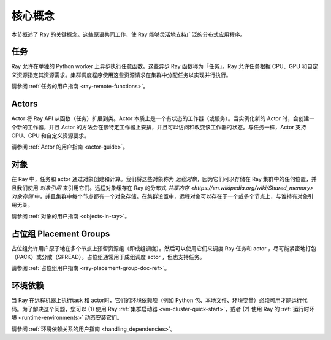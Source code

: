 .. _core-key-concepts:

核心概念
============

本节概述了 Ray 的关键概念。这些原语共同工作，使 Ray 能够灵活地支持广泛的分布式应用程序。

.. _task-key-concept:

任务
-----

Ray 允许在单独的 Python worker 上异步执行任意函数。这些异步 Ray 函数称为「任务」。Ray 允许任务根据 CPU、GPU 和自定义资源指定其资源需求。集群调度程序使用这些资源请求在集群中分配任务以实现并行执行。

请参阅 :ref:`任务的用户指南 <ray-remote-functions>`。

.. _actor-key-concept:

Actors
------

Actor 将 Ray API 从函数（任务）扩展到类。Actor 本质上是一个有状态的工作器（或服务）。当实例化新的 Actor 时，会创建一个新的工作器，并且 Actor 的方法会在该特定工作器上安排，并且可以访问和改变该工作器的状态。与任务一样，Actor 支持 CPU、GPU 和自定义资源要求。

请参阅 :ref:`Actor 的用户指南 <actor-guide>`。

对象
-------

在 Ray 中，任务和 actor 通过对象创建和计算。我们将这些对象称为 *远程对象*，因为它们可以存储在 Ray 集群中的任何位置，并且我们使用 *对象引用* 来引用它们。远程对象缓存在 Ray 的分布式 `共享内存 <https://en.wikipedia.org/wiki/Shared_memory>` *对象存储* 中，并且集群中每个节点都有一个对象存储。在集群设置中，远程对象可以存在于一个或多个节点上，与谁持有对象引用无关。

请参阅 :ref:`对象的用户指南 <objects-in-ray>`。

占位组 Placement Groups
----------------

占位组允许用户原子地在多个节点上预留资源组（即成组调度）。然后可以使用它们来调度 Ray 任务和 actor ，尽可能紧密地打包（PACK）或分散（SPREAD）。占位组通常用于成组调度 actor ，但也支持任务。

请参阅 :ref:`占位组用户指南 <ray-placement-group-doc-ref>`。

环境依赖
------------------------

当 Ray 在远程机器上执行task 和 actor时，它们的环境依赖项（例如 Python 包、本地文件、环境变量）必须可用才能运行代码。为了解决这个问题，您可以 (1) 使用 Ray :ref:`集群启动器 <vm-cluster-quick-start>`，或者 (2) 使用 Ray 的 :ref:`运行时环境 <runtime-environments>` 动态安装它们。

请参阅 :ref:`环境依赖关系的用户指南 <handling_dependencies>`。
